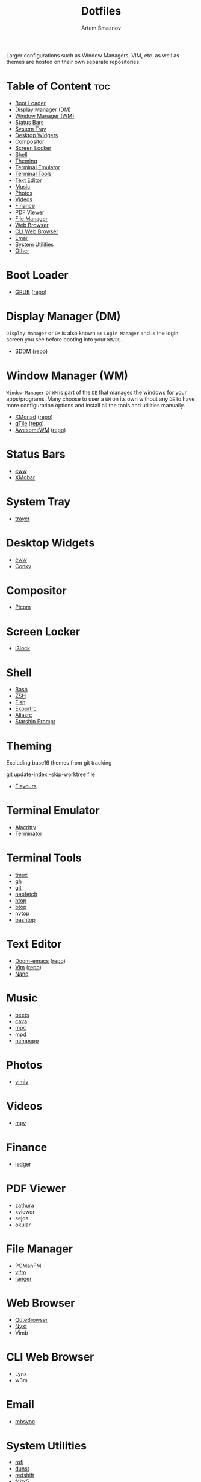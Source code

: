 #+title:       Dotfiles
#+author:      Artem Smaznov
#+description: A collection of personal dotfiles
#+startup:     overview
#+auto_tangle: t

Larger configurations such as Window Managers, VIM, etc. as well as themes are hosted on their own separate repositories:

* Table of Content :toc:
- [[#boot-loader][Boot Loader]]
- [[#display-manager-dm][Display Manager (DM)]]
- [[#window-manager-wm][Window Manager (WM)]]
- [[#status-bars][Status Bars]]
- [[#system-tray][System Tray]]
- [[#desktop-widgets][Desktop Widgets]]
- [[#compositor][Compositor]]
- [[#screen-locker][Screen Locker]]
- [[#shell][Shell]]
- [[#theming][Theming]]
- [[#terminal-emulator][Terminal Emulator]]
- [[#terminal-tools][Terminal Tools]]
- [[#text-editor][Text Editor]]
- [[#music][Music]]
- [[#photos][Photos]]
- [[#videos][Videos]]
- [[#finance][Finance]]
- [[#pdf-viewer][PDF Viewer]]
- [[#file-manager][File Manager]]
- [[#web-browser][Web Browser]]
- [[#cli-web-browser][CLI Web Browser]]
- [[#email][Email]]
- [[#system-utilities][System Utilities]]
- [[#other][Other]]

* Boot Loader
- [[file:~/projects/GRUB-themes/README.org][GRUB]] ([[https://github.com/ArtemSmaznov/GRUB-themes][repo]])
* Display Manager (DM)
=Display Manager= or =DM= is also known as =Login Manager= and is the login screen you see before booting into your =WM/DE=.
- [[file:~/projects/SDDM-themes/README.org][SDDM]] ([[https://github.com/ArtemSmaznov/SDDM-themes][repo]])
* Window Manager (WM)
=Window Manager= or =WM= is part of the =DE= that manages the windows for your apps/programs. Many choose to user a =WM= on its own without any =DE= to have more configuration options and install all the tools and utilities manually.
- [[file:xmonad/README.org][XMonad]] ([[https://github.com/ArtemSmaznov/XMonad][repo]])
- [[file:qtile/README.org][qTile]] ([[https://github.com/ArtemSmaznov/qTile][repo]])
- [[file:awesome/README.org][AwesomeWM]] ([[https://github.com/ArtemSmaznov/AwesomeWM][repo]])
* Status Bars
- [[file:eww/README.org][eww]]
- [[file:xmobar/README.org][XMobar]]
* System Tray
- [[file:trayer/README.org][trayer]]
* Desktop Widgets
- [[file:eww/README.org][eww]]
- [[file:conky/README.org][Conky]]
* Compositor
- [[file:picom/README.org][Picom]]
* Screen Locker
- [[file:i3lock/README.org][i3lock]]
* Shell
- [[file:SHELLS.org::*Bash][Bash]]
- [[file:SHELLS.org::*ZSH][ZSH]]
- [[file:SHELLS.org::*Fish][Fish]]
- [[file:SHELLS.org::*Exportrc][Exportrc]]
- [[file:SHELLS.org::*Aliasrc][Aliasrc]]
- [[file:SHELLS.org::*Starship][Starship Prompt]]
* Theming
Excluding base16 themes from git tracking
#+begin_example shell
git update-index --skip-worktree file
#+end_example

- [[file:flavours/README.org][Flavours]]

* Terminal Emulator
- [[file:alacritty/README.org][Alacritty]]
- [[file:terminator/README.org][Terminator]]
* Terminal Tools
- [[file:tmux/README.org][tmux]]
- [[file:gh/][gh]]
- [[file:git/][git]]
- [[file:neofetch/README.org][neofetch]]
- [[file:htop/][htop]]
- [[file:btop/][btop]]
- [[file:nvtop/][nvtop]]
- [[file:bashtop/][bashtop]]
* Text Editor
- [[file:doom/README.org][Doom-emacs]] ([[https://github.com/ArtemSmaznov/Doom-emacs/][repo]])
- [[file:~/.vim/README.org][Vim]] ([[https://github.com/ArtemSmaznov/Vim][repo]])
- [[file:nano/README.org][Nano]]
* Music
- [[file:beets/README.org][beets]]
- [[file:cava/README.org][cava]]
- [[file:mpc/][mpc]]
- [[file:mpd/README.org][mpd]]
- [[file:ncmpcpp/README.org][ncmpcpp]]
* Photos
- [[file:vimiv/README.org][vimiv]]
* Videos
- [[file:mpv/README.org][mpv]]
* Finance
- [[file:ledger/][ledger]]
* PDF Viewer
- [[file:zathura/README.org][zathura]]
- xviewer
- sejda
- okular
* File Manager
- PCManFM
- [[file:vifm/README.org][vifm]]
- [[file:ranger/][ranger]]
* Web Browser
- [[file:qutebrowser/README.org][QuteBrowser]]
- [[file:nyxt/README.org][Nyxt]]
- Vimb
* CLI Web Browser
- Lynx
- w3m
* Email
- [[file:isync/README.org][mbsync]]
* System Utilities
- [[file:rofi/README.org][rofi]]
- [[file:dunst/README.org][dunst]]
- [[file:redshift/README.org][redshift]]
- [[file:fcitx5/][fcitx5]]
* Other
- [[file:~/pictures/wallpapers/README.org][Wallpapers]] ([[https://github.com/ArtemSmaznov/Wallpapers][repo]])
- [[file:~/.local/bin/README.org][Scripts]] ([[https://github.com/ArtemSmaznov/scripts][repo]])
- [[file:~/.local/bin/dm-scripts/README.org][DMScripts]] ([[https://github.com/ArtemSmaznov/scripts/tree/master/dm-scripts][repo]])
